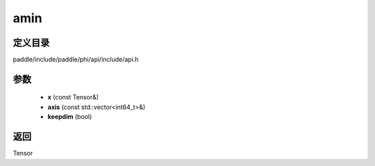 .. _cn_api_paddle_experimental_amin:

amin
-------------------------------

.. cpp:function:: Tensor amin ( const Tensor & x , const std::vector<int64_t> & axis = { } , bool keepdim = false ) ;



定义目录
:::::::::::::::::::::
paddle/include/paddle/phi/api/include/api.h

参数
:::::::::::::::::::::
	- **x** (const Tensor&)
	- **axis** (const std::vector<int64_t>&)
	- **keepdim** (bool)

返回
:::::::::::::::::::::
Tensor
